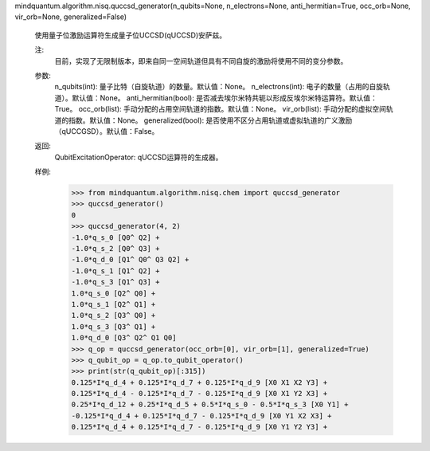 mindquantum.algorithm.nisq.quccsd_generator(n_qubits=None, n_electrons=None, anti_hermitian=True, occ_orb=None, vir_orb=None, generalized=False)

    使用量子位激励运算符生成量子位UCCSD(qUCCSD)安萨兹。

    注:
        目前，实现了无限制版本，即来自同一空间轨道但具有不同自旋的激励将使用不同的变分参数。

    参数:
        n_qubits(int): 量子比特（自旋轨道）的数量。默认值：None。
        n_electrons(int): 电子的数量（占用的自旋轨道）。默认值：None。
        anti_hermitian(bool): 是否减去埃尔米特共轭以形成反埃尔米特运算符。默认值：True。
        occ_orb(list): 手动分配的占用空间轨道的指数。默认值：None。
        vir_orb(list): 手动分配的虚拟空间轨道的指数。默认值：None。
        generalized(bool): 是否使用不区分占用轨道或虚拟轨道的广义激励（qUCCGSD）。默认值：False。

    返回:
        QubitExcitationOperator: qUCCSD运算符的生成器。

    样例:
        >>> from mindquantum.algorithm.nisq.chem import quccsd_generator
        >>> quccsd_generator()
        0
        >>> quccsd_generator(4, 2)
        -1.0*q_s_0 [Q0^ Q2] +
        -1.0*q_s_2 [Q0^ Q3] +
        -1.0*q_d_0 [Q1^ Q0^ Q3 Q2] +
        -1.0*q_s_1 [Q1^ Q2] +
        -1.0*q_s_3 [Q1^ Q3] +
        1.0*q_s_0 [Q2^ Q0] +
        1.0*q_s_1 [Q2^ Q1] +
        1.0*q_s_2 [Q3^ Q0] +
        1.0*q_s_3 [Q3^ Q1] +
        1.0*q_d_0 [Q3^ Q2^ Q1 Q0]
        >>> q_op = quccsd_generator(occ_orb=[0], vir_orb=[1], generalized=True)
        >>> q_qubit_op = q_op.to_qubit_operator()
        >>> print(str(q_qubit_op)[:315])
        0.125*I*q_d_4 + 0.125*I*q_d_7 + 0.125*I*q_d_9 [X0 X1 X2 Y3] +
        0.125*I*q_d_4 - 0.125*I*q_d_7 - 0.125*I*q_d_9 [X0 X1 Y2 X3] +
        0.25*I*q_d_12 + 0.25*I*q_d_5 + 0.5*I*q_s_0 - 0.5*I*q_s_3 [X0 Y1] +
        -0.125*I*q_d_4 + 0.125*I*q_d_7 - 0.125*I*q_d_9 [X0 Y1 X2 X3] +
        0.125*I*q_d_4 + 0.125*I*q_d_7 - 0.125*I*q_d_9 [X0 Y1 Y2 Y3] +
